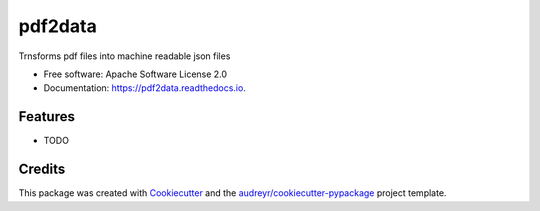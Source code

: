 ========
pdf2data
========


.. image:: https://img.shields.io/pypi/v/pdf2data.svg
        :target: https://pypi.python.org/pypi/pdf2data

.. image:: https://img.shields.io/travis/pocoyo7798/pdf2data.svg
        :target: https://travis-ci.com/pocoyo7798/pdf2data

.. image:: https://readthedocs.org/projects/pdf2data/badge/?version=latest
        :target: https://pdf2data.readthedocs.io/en/latest/?version=latest
        :alt: Documentation Status




Trnsforms pdf files into machine readable json files


* Free software: Apache Software License 2.0
* Documentation: https://pdf2data.readthedocs.io.


Features
--------

* TODO

Credits
-------

This package was created with Cookiecutter_ and the `audreyr/cookiecutter-pypackage`_ project template.

.. _Cookiecutter: https://github.com/audreyr/cookiecutter
.. _`audreyr/cookiecutter-pypackage`: https://github.com/audreyr/cookiecutter-pypackage
